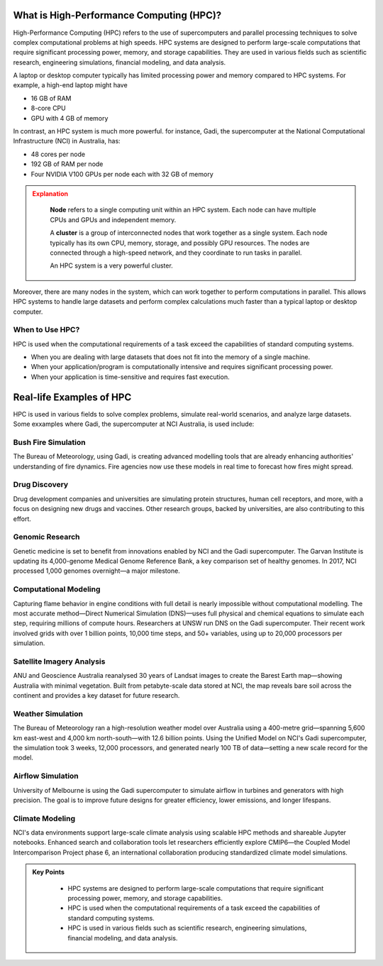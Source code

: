 What is High-Performance Computing (HPC)?
--------------------------------------------

High-Performance Computing (HPC) refers to the use of supercomputers and parallel processing techniques to 
solve complex computational problems at high speeds. HPC systems are designed to perform large-scale 
computations that require significant processing power, memory, and storage capabilities. 
They are used in various fields such as scientific research, engineering simulations, financial modeling, 
and data analysis.

A laptop or desktop computer typically has limited processing power and memory
compared to HPC systems. For example, a high-end laptop might have 

* 16 GB of RAM
* 8-core CPU
* GPU with 4 GB of memory

In contrast, an HPC system is much more powerful. for instance, Gadi, the supercomputer at the National 
Computational Infrastructure (NCI) in Australia, has:

* 48 cores per node
* 192 GB of RAM per node
* Four NVIDIA V100 GPUs per node each with 32 GB of memory

.. admonition:: Explanation
   :class: attention

    **Node** refers to a single computing unit within an HPC system. Each node can have multiple CPUs and GPUs 
    and independent memory.

    A **cluster** is a group of interconnected nodes that work together as a single system. 
    Each node typically has its own CPU, memory, storage, and possibly GPU resources. The nodes are connected 
    through a high-speed network, and they coordinate to run tasks in parallel.

    An HPC system is a very powerful cluster.


.. image:: ./figs/gadi.jpg
   :width: 600px
   :align: center
   :alt: Gadi Supercomputera at NCI Australia

Moreover, there are many nodes in the system, which can work together to perform computations in parallel.
This allows HPC systems to handle large datasets and perform complex calculations much faster than a typical 
laptop or desktop computer.

When to Use HPC?
^^^^^^^^^^^^^^^^^^^^^^^^^^^^^^^^
HPC is used when the computational requirements of a task exceed the capabilities of standard computing systems.

* When you are dealing with large datasets that does not fit into the memory of a single machine.
* When your application/program is computationally intensive and requires significant processing power.
* When your application is time-sensitive and requires fast execution.


Real-life Examples of HPC
----------------------------

HPC is used in various fields to solve complex problems, simulate real-world scenarios, and analyze 
large datasets. Some exxamples where Gadi, the supercomputer at NCI Australia, is used include:

Bush Fire Simulation
^^^^^^^^^^^^^^^^^^^^^^^^^^^^^^^^

.. image:: ./figs/busshfire.png
   :width: 600px
   :align: center
   :alt: Bush fire simulation

The Bureau of Meteorology, using Gadi, is creating advanced modelling tools that are already enhancing 
authorities' understanding of fire dynamics. Fire agencies now use these models in real time to forecast how 
fires might spread.


Drug Discovery
^^^^^^^^^^^^^^^^^^^^^^^^^^^^^^^^
.. image:: ./figs/covid19.png
   :width: 600px
   :align: center
   :alt: COVID-19 researach

Drug development companies and universities are simulating protein structures, human cell receptors, and more, 
with a focus on designing new drugs and vaccines. Other research groups, backed by universities, are also 
contributing to this effort.

Genomic Research
^^^^^^^^^^^^^^^^^^^^^^^^^^^^^^^^
.. image:: ./figs/genomic.png
   :width: 600px
   :align: center
   :alt: Genomic researach

Genetic medicine is set to benefit from innovations enabled by NCI and the Gadi supercomputer. The Garvan 
Institute is updating its 4,000-genome Medical Genome Reference Bank, a key comparison set of healthy genomes. 
In 2017, NCI processed 1,000 genomes overnight—a major milestone.

Computational Modeling
^^^^^^^^^^^^^^^^^^^^^^^^^^^^^^^^
.. image:: ./figs/combustion.png
   :width: 600px
   :align: center
   :alt: Genomic researach

Capturing flame behavior in engine conditions with full detail is nearly impossible without computational 
modelling. The most accurate method—Direct Numerical Simulation (DNS)—uses full physical and chemical equations 
to simulate each step, requiring millions of compute hours. Researchers at UNSW run DNS on the Gadi 
supercomputer. Their recent work involved grids with over 1 billion points, 10,000 time steps, 
and 50+ variables, using up to 20,000 processors per simulation.


Satellite Imagery Analysis
^^^^^^^^^^^^^^^^^^^^^^^^^^^^^^^^
.. image:: ./figs/satellite.png
   :width: 600px
   :align: center
   :alt: New maps

ANU and Geoscience Australia reanalysed 30 years of Landsat images to create the Barest Earth map—showing 
Australia with minimal vegetation. Built from petabyte-scale data stored at NCI, the map reveals bare 
soil across the continent and provides a key dataset for future research.

Weather Simulation
^^^^^^^^^^^^^^^^^^^^^^^^^^^^^^^^
.. image:: ./figs/weather.png
   :width: 600px
   :align: center
   :alt: Weather simulation

The Bureau of Meteorology ran a high-resolution weather model over Australia using a 400-metre grid—spanning 
5,600 km east-west and 4,000 km north-south—with 12.6 billion points. Using the Unified Model on NCI's 
Gadi supercomputer, the simulation took 3 weeks, 12,000 processors, and generated nearly 100 TB of data—setting 
a new scale record for the model.


Airflow Simulation
^^^^^^^^^^^^^^^^^^^^^^^^^^^^^^^^
.. image:: ./figs/cfd.png
   :width: 600px
   :align: center
   :alt: Airflow simulation

University of Melbourne is using the Gadi supercomputer to simulate airflow in turbines and generators 
with high precision. The goal is to improve future designs for greater efficiency, lower emissions, and 
longer lifespans.

Climate Modeling
^^^^^^^^^^^^^^^^^^^^^^^^^^^^^^^^
.. image:: ./figs/climate.png
   :width: 600px
   :align: center
   :alt: Climate modeling

NCI's data environments support large-scale climate analysis using scalable HPC methods and shareable 
Jupyter notebooks. Enhanced search and collaboration tools let researchers efficiently explore CMIP6—the 
Coupled Model Intercomparison Project phase 6, an international collaboration producing standardized 
climate model simulations.

.. admonition:: Key Points
   :class: hint
   
    * HPC systems are designed to perform large-scale computations that require significant processing power, 
      memory, and storage capabilities.
    * HPC is used when the computational requirements of a task exceed the capabilities of standard computing systems.
    * HPC is used in various fields such as scientific research, engineering simulations, financial modeling, and data analysis.
